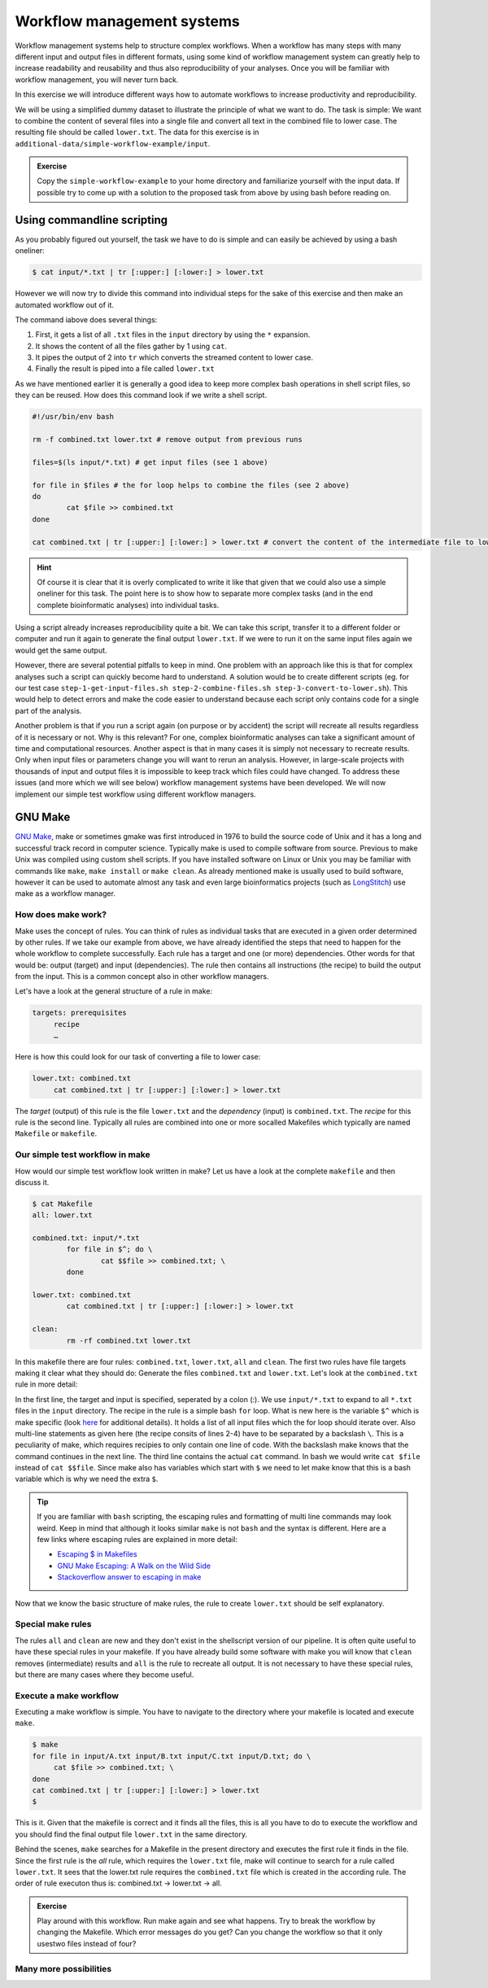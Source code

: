 Workflow management systems
===========================

Workflow management systems help to structure complex workflows. When a workflow has many steps with many different input and output files in different formats, using some kind of workflow management system can greatly help to increase readability and reusability and thus also reproducibility of your analyses. Once you will be familiar with workflow management, you will never turn back.

In this exercise we will introduce different ways how to automate workflows to increase productivity and reproducibility.

We will be using a simplified dummy dataset to illustrate the principle of what we want to do. The task is simple: We want to combine the content of several files into a single file and convert all text in the combined file to lower case. The resulting file should be called ``lower.txt``. The data for this exercise is in ``additional-data/simple-workflow-example/input``.

.. admonition:: Exercise

   Copy the ``simple-workflow-example`` to your home directory and familiarize yourself with the input data. If possible try to come up with a solution to the proposed task from above by using bash before reading on.

Using commandline scripting
----------------------------

As you probably figured out yourself, the task we have to do is simple and can easily be achieved by using a bash oneliner:

.. code-block:: bash

   $ cat input/*.txt | tr [:upper:] [:lower:] > lower.txt

However we will now try to divide this command into individual steps for the sake of this exercise and then make an automated workflow out of it. 

The command iabove does several things:

1. First, it gets a list of all ``.txt`` files in the ``input`` directory by using the ``*`` expansion.
2. It shows the content of all the files gather by 1 using ``cat``.
3. It pipes the output of 2 into ``tr`` which converts the streamed content to lower case.
4. Finally the result is piped into a file called ``lower.txt``

As we have mentioned earlier it is generally a good idea to keep more complex bash operations in shell script files, so they can be reused. How does this command look if we write a shell script.

.. code-block:: bash

   #!/usr/bin/env bash

   rm -f combined.txt lower.txt # remove output from previous runs

   files=$(ls input/*.txt) # get input files (see 1 above)

   for file in $files # the for loop helps to combine the files (see 2 above)
   do
           cat $file >> combined.txt
   done
   
   cat combined.txt | tr [:upper:] [:lower:] > lower.txt # convert the content of the intermediate file to lower case and pipe to lower.txt (see 3 and 4 above)
   
.. hint::

   Of course it is clear that it is overly complicated to write it like that given that we could also use a simple oneliner for this task. The point here is to show how to separate more complex tasks (and in the end complete bioinformatic analyses) into individual tasks.

Using a script already increases reproducibility quite a bit. We can take this script, transfer it to a different folder or computer and run it again to generate the final output ``lower.txt``. If we were to run it on the same input files again we would get the same output.

However, there are several potential pitfalls to keep in mind. One problem with an approach like this is that for complex analyses such a script can quickly become hard to understand. A solution would be to create different scripts (eg. for our test case ``step-1-get-input-files.sh step-2-combine-files.sh step-3-convert-to-lower.sh``). This would help to detect errors and make the code easier to understand because each script only contains code for a single part of the analysis.

Another problem is that if you run a script again (on purpose or by accident) the script will recreate all results regardless of it is necessary or not. Why is this relevant? For one, complex bioinformatic analyses can take a significant amount of time and computational resources. Another aspect is that in many cases it is simply not necessary to recreate results. Only when input files or parameters change you will want to rerun an analysis. However, in large-scale projects with thousands of input and output files it is impossible to keep track which files could have changed. To address these issues (and more which we will see below) workflow management systems have been developed. We will now implement our simple test workflow using different workflow managers.

GNU Make
--------

`GNU Make <https://www.gnu.org/software/make/>`_, make or sometimes gmake was first introduced in 1976 to build the source code of Unix and it has a long and successful track record in computer science. Typically make is used to compile software from source. Previous to make Unix was compiled using custom shell scripts. If you have installed software on Linux or Unix you may be familiar with commands like ``make``, ``make install`` or ``make clean``. As already mentioned make is usually used to build software, however it can be used to automate almost any task and even large bioinformatics projects (such as `LongStitch <https://github.com/bcgsc/longstitch>`_) use make as a workflow manager.

How does make work?
~~~~~~~~~~~~~~~~~~~

Make uses the concept of rules. You can think of rules as individual tasks that are executed in a given order determined by other rules. If we take our example from above, we have already identified the steps that need to happen for the whole workflow to complete successfully. Each rule has a target and one (or more) dependencies. Other words for that would be: output (target) and input (dependencies). The rule then contains all instructions (the recipe) to build the output from the input. This is a common concept also in other workflow managers.

Let's have a look at the general structure of a rule in make:

.. code-block:: bash

   targets: prerequisites
        recipe
        …
 
Here is how this could look for our task of converting a file to lower case:

.. code-block:: bash

   lower.txt: combined.txt
        cat combined.txt | tr [:upper:] [:lower:] > lower.txt

The *target* (output) of this rule is the file ``lower.txt`` and the *dependency* (input) is ``combined.txt``. The *recipe* for this rule is the second line. Typically all rules are combined into one or more socalled Makefiles which typically are named ``Makefile`` or ``makefile``.

Our simple test workflow in make
~~~~~~~~~~~~~~~~~~~~~~~~~~~~~~~~

How would our simple test workflow look written in make? Let us have a look at the complete ``makefile`` and then discuss it.

.. code-block:: bash
   
   $ cat Makefile
   all: lower.txt

   combined.txt: input/*.txt 
           for file in $^; do \
                   cat $$file >> combined.txt; \
           done
   
   lower.txt: combined.txt
           cat combined.txt | tr [:upper:] [:lower:] > lower.txt

   clean:
           rm -rf combined.txt lower.txt 

In this makefile there are four rules: ``combined.txt``, ``lower.txt``, ``all`` and ``clean``. The first two rules have file targets making it clear what they should do: Generate the files ``combined.txt`` and ``lower.txt``. Let's look at the ``combined.txt`` rule in more detail:

.. code-block:: bash
   :linenos:
   
   combined.txt: input/*.txt 
        for file in $^; do \
                cat $$file >> combined.txt; \
        done
   

In the first line, the target and input is specified, seperated by a colon (:). We use ``input/*.txt`` to expand to all ``*.txt`` files in the ``input`` directory. The recipe in the rule is a simple bash ``for`` loop. What is new here is the variable ``$^`` which is make specific (look `here <https://www.gnu.org/software/make/manual/html_node/Automatic-Variables.html>`_ for additional details). It holds a list of all input files which the for loop should iterate over. Also multi-line statements as given here (the recipe consits of lines 2-4) have to be separated by a backslash ``\``. This is a peculiarity of make, which requires recipies to only contain one line of code. With the backslash make knows that the command continues in the next line. The third line contains the actual ``cat`` command. In bash we would write ``cat $file`` instead of ``cat $$file``. Since make also has variables which start with ``$`` we need to let make know that this is a bash variable which is why we need the extra ``$``.

.. tip::

   If you are familiar with ``bash`` scripting, the escaping rules and formatting of multi line commands may look weird. Keep in mind that although it looks similar ``make`` is not ``bash`` and the syntax is different. Here are a few links where escaping rules are explained in more detail:

   - `Escaping $ in Makefiles <https://til.hashrocket.com/posts/k3kjqxtppx-escape-dollar-sign-on-makefiles>`_
   - `GNU Make Escaping: A Walk on the Wild Side <https://www.cmcrossroads.com/article/gnu-make-escaping-walk-wild-side>`_
   - `Stackoverflow answer to escaping in make <https://stackoverflow.com/a/7860705>`_

Now that we know the basic structure of make rules, the rule to create ``lower.txt`` should be self explanatory.

Special make rules
~~~~~~~~~~~~~~~~~~

The rules ``all`` and ``clean`` are new and they don't exist in the shellscript version of our pipeline. It is often quite useful to have these special rules in your makefile. If you have already build some software with make you will know that ``clean`` removes (intermediate) results and ``all`` is the rule to recreate all output. It is not necessary to have these special rules, but there are many cases where they become useful.

Execute a make workflow
~~~~~~~~~~~~~~~~~~~~~~~

Executing a make workflow is simple. You have to navigate to the directory where your makefile is located and execute ``make``.

.. code-block:: bash

   $ make
   for file in input/A.txt input/B.txt input/C.txt input/D.txt; do \
   	cat $file >> combined.txt; \
   done
   cat combined.txt | tr [:upper:] [:lower:] > lower.txt
   $

This is it. Given that the makefile is correct and it finds all the files, this is all you have to do to execute the workflow and you should find the final output file ``lower.txt`` in the same directory.

Behind the scenes, ``make`` searches for a Makefile in the present directory and executes the first rule it finds in the file. Since the first rule is the *all* rule, which requires the ``lower.txt`` file, make will continue to search for a rule called ``lower.txt``. It sees that the lower.txt rule requires the ``combined.txt`` file which is created in the according rule. The order of rule executon thus is: combined.txt -> lower.txt -> all.

.. admonition:: Exercise

   Play around with this workflow. Run make again and see what happens. Try to break the workflow by changing the Makefile. Which error messages do you get? Can you change the workflow so that it only usestwo files instead of four?

Many more possibilities
~~~~~~~~~~~~~~~~~~~~~~~






